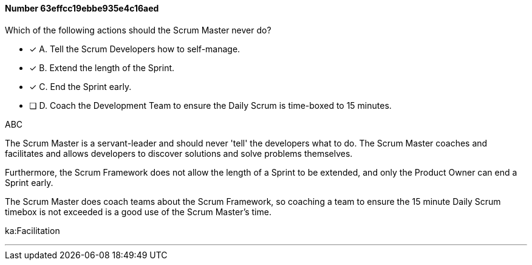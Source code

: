 
[.question]
==== Number 63effcc19ebbe935e4c16aed

****

[.query]
Which of the following actions should the Scrum Master never do?

[.list]
* [*] A. Tell the Scrum Developers how to self-manage.
* [*] B. Extend the length of the Sprint.
* [*] C. End the Sprint early.
* [ ] D. Coach the Development Team to ensure the Daily Scrum is time-boxed to 15 minutes.
****

[.answer]
ABC

[.explanation]
The Scrum Master is a servant-leader and should never 'tell' the developers what to do. The Scrum Master coaches and facilitates and allows developers to discover solutions and solve problems themselves.

Furthermore, the Scrum Framework does not allow the length of a Sprint to be extended, and only the Product Owner can end a Sprint early.

The Scrum Master does coach teams about the Scrum Framework, so coaching a team to ensure the 15 minute Daily Scrum timebox is not exceeded is a good use of the Scrum Master's time.

****

[.ka]
ka:Facilitation

'''

